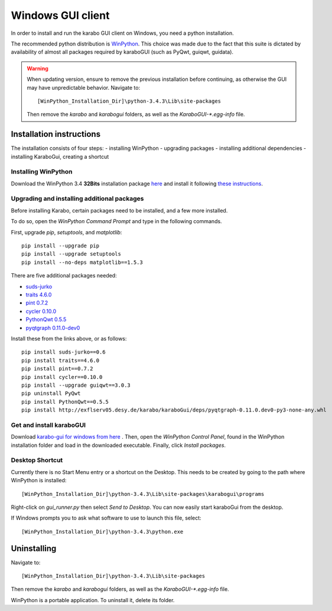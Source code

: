 *******************
 Windows GUI client
*******************
In order to install and run the karabo GUI client on Windows, you need a python
installation.

The recommended python distribution is `WinPython
<https://sourceforge.net/projects/winpython/files/WinPython_3.4/3.4.3.3/>`_.
This choice was made due to the fact that this suite is dictated
by availability of almost all packages required by karaboGUI (such as PyQwt,
guiqwt, guidata).


.. warning::
    When updating version, ensure to remove the previous installation before
    continuing, as otherwise the GUI may have unpredictable behavior.
    Navigate to::

        [WinPython_Installation_Dir]\python-3.4.3\Lib\site-packages

    Then remove the *karabo* and *karabogui* folders, as well as the *KaraboGUI-\*.egg-info*
    file.


Installation instructions
=========================
The installation consists of four steps:
- installing WinPython
- upgrading packages
- installing additional dependencies
- installing KaraboGui, creating a shortcut


Installing WinPython
--------------------
Download the WinPython 3.4 **32Bits** installation package
`here <https://sourceforge.net/projects/winpython/files/WinPython_3.4/3.4.3.3/WinPython-32bit-3.4.3.3.exe/download>`_
and install it following
`these instructions <https://github.com/winpython/winpython/wiki/Installation>`_.


Upgrading and installing additional packages
--------------------------------------------
Before installing Karabo, certain packages need to be installed, and a few more
installed.

To do so, open the `WinPython Command Prompt` and type in the following
commands.

First, upgrade `pip`, `setuptools`, and `matplotlib`::

  pip install --upgrade pip
  pip install --upgrade setuptools
  pip install --no-deps matplotlib==1.5.3


There are five additional packages needed:

- `suds-jurko <http://pypi.python.org/packages/source/s/suds-jurko/suds-jurko-0.6.zip>`_
- `traits 4.6.0 <https://www.lfd.uci.edu/~gohlke/pythonlibs/#traits>`_
- `pint 0.7.2 <https://pypi.python.org/pypi/Pint/>`_
- `cycler 0.10.0 <https://pypi.python.org/pypi/cycler/>`_
- `PythonQwt 0.5.5 <https://pypi.org/project/PythonQwt/>`_
- `pyqtgraph 0.11.0-dev0 <http://exflserv05.desy.de/karabo/karaboGui/deps/pyqtgraph-0.11.0.dev0-py3-none-any.whl>`_

Install these from the links above, or as follows::

    pip install suds-jurko==0.6
    pip install traits==4.6.0
    pip install pint==0.7.2
    pip install cycler==0.10.0
    pip install --upgrade guiqwt==3.0.3
    pip uninstall PyQwt
    pip install PythonQwt==0.5.5
    pip install http://exflserv05.desy.de/karabo/karaboGui/deps/pyqtgraph-0.11.0.dev0-py3-none-any.whl


Get and install karaboGUI
-------------------------
Download `karabo-gui for windows from here <http://exflserv05.desy.de/karabo/karaboGui/>`_ .
Then, open the `WinPython Control Panel`, found in the WinPython installation
folder and load in the downloaded executable.
Finally, click `Install packages`.

Desktop Shortcut
----------------
Currently there is no Start Menu entry or a shortcut on the Desktop. This needs
to be created by going to the path where WinPython is installed::

 [WinPython_Installation_Dir]\python-3.4.3\Lib\site-packages\karabogui\programs

Right-click on *gui_runner.py* then select *Send to Desktop*.
You can now easily start karaboGui from the desktop.

If Windows prompts you to ask what software to use to launch this file, select::

 [WinPython_Installation_Dir]\python-3.4.3\python.exe


Uninstalling
============
Navigate to::

 [WinPython_Installation_Dir]\python-3.4.3\Lib\site-packages

Then remove the *karabo* and *karabogui* folders, as well as the *KaraboGUI-\*.egg-info*
file.

WinPython is a portable application. To uninstall it, delete its folder.
